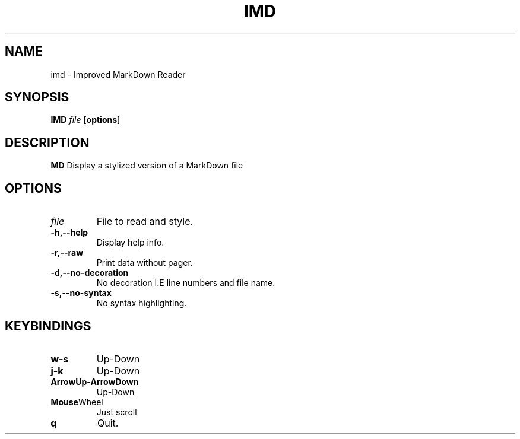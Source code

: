 .TH IMD 1 "May 2022" GNU

.SH NAME
imd \- Improved MarkDown Reader

.SH SYNOPSIS
.B IMD
\fIfile\fR
[\fBoptions\fR]

.SH DESCRIPTION
.B MD
Display a stylized version of a MarkDown file

.SH OPTIONS
.TP
.BR \fIfile\fR
File to read and style.

.TP
.BR \-h,\-\-help
Display help info.

.TP
.BR \-r,\-\-raw
Print data without pager.

.TP
.BR \-d,\-\-no\-decoration
No decoration I.E line numbers and file name.

.TP
.BR \-s,\-\-no\-syntax
No syntax highlighting.

.SH KEYBINDINGS

.TP
.BR w-s
Up-Down

.TP
.BR j-k
Up-Down

.TP
.BR ArrowUp-ArrowDown
Up-Down

.TP
.BR Mouse Wheel
Just scroll

.TP
.BR q
Quit.

